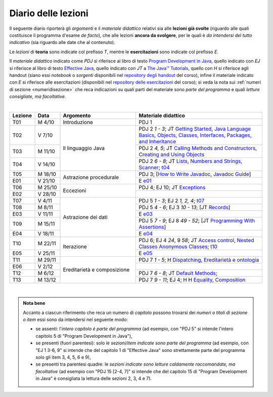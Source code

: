 Diario delle lezioni
====================

Il seguente diario riporterà gli *argomenti* e il *materiale didattico* relativi
sia alle **lezioni già svolte** (riguardo alle quali costituisce il programma
d'esame *de facto*), che alle lezioni **ancora da svolgere**, per le quali è *da
intendersi del tutto indicativo* (sia riguardo alle date che al contenuto).

Le *lezioni* di **teoria** sono indicate col prefisso *T*, mentre le
**esercitazioni** sono indicate col prefisso *E*.

Il *materiale didattico* indicato come *PDJ* si riferisce al libro di testo
`Program Development in Java
<http://www.informit.com/store/program-development-in-java-abstraction-specification-9780768684698>`__,
quello indicato con *EJ* si riferisce al libro di testo `Effective Java
<http://www.informit.com/store/effective-java-9780134685991>`__, quello indicato
con *JT* a `The Java™ Tutorials <https://dev.java/learn/>`__,
quello con *H* si riferisce agli handout (siano essi *notebook* o *sorgenti*
disponibili nel `repository degli handout
<https://github.com/prog2-unimi/handouts>`__ del corso), infine il materiale
indicato con *E* si riferisce alle esercitazioni (disponibili nel `repository
delle esercitazioni <https://github.com/prog2-unimi/esercitazioni>`__ del
corso); si veda la nota sui :ref:`numeri di sezione <numeridisezione>` che reca
indicazioni su quali parti del materiale sono *parte del programma* e quali
*letture consigliate, ma facoltative*.

|

.. table::
  :widths: 10 10 30 50

  +---------+---------+----------------------------------+-----------------------------------------------------------------------+
  | Lezione | Data    | Argomento                        | Materiale didattico                                                   |
  +=========+=========+==================================+=======================================================================+
  | T01     | M  4/10 | Introduzione                     | PDJ 1                                                                 |
  +---------+---------+----------------------------------+-----------------------------------------------------------------------+
  | T02     | V  7/10 | Il linguaggio Java               | PDJ 2 *1 - 3*; JT `Getting Started`_, `Java Language Basics`_,        |
  |         |         |                                  | `Objects, Classes, Interfaces, Packages, and Inheritance`_            |
  +---------+---------+                                  +-----------------------------------------------------------------------+
  | T03     | M 11/10 |                                  | PDJ 2 *4, 5*; JT `Calling Methods and Constructors`_,                 |
  |         |         |                                  | `Creating and Using Objects`_                                         |
  +---------+---------+                                  +-----------------------------------------------------------------------+
  | T04     | V 14/10 |                                  | PDJ 2 *6 - 8*; JT `Lists`_, `Numbers and Strings`_, `Scanner`_; `t04`_|
  +---------+---------+----------------------------------+-----------------------------------------------------------------------+
  | T05     | M 18/10 | Astrazione procedurale           | PDJ 3; [`How to Write Javadoc`_, `Javadoc Guide`_]                    |
  +---------+---------+                                  +-----------------------------------------------------------------------+
  | E01     | V 21/10 |                                  | E `e01`_                                                              |
  +---------+---------+----------------------------------+-----------------------------------------------------------------------+
  | T06     | M 25/10 | Eccezioni                        | PDJ 4; EJ 10; JT `Exceptions`_                                        |
  +---------+---------+                                  +-----------------------------------------------------------------------+
  | E02     | V 28/10 |                                  |                                                                       |
  +---------+---------+----------------------------------+-----------------------------------------------------------------------+
  | T07     | V  4/11 | Astrazione dei dati              | PDJ 5 *1 - 3*; EJ 2 *1, 2, 4*; `t07`_                                 |
  +---------+---------+                                  +-----------------------------------------------------------------------+
  | T08     | M  8/11 |                                  | PDJ 5 *4 - 6*; EJ 3 *10 - 13*; [JT `Records`_]                        |
  +---------+---------+                                  +-----------------------------------------------------------------------+
  | E03     | V 11/11 |                                  | E `e03`_                                                              |
  +---------+---------+                                  +-----------------------------------------------------------------------+
  | T09     | M 15/11 |                                  | PDJ 5 *7 - 9*; EJ 8 *49 - 52*; [JT `Programming With Assertions`_]    |
  +---------+---------+                                  +-----------------------------------------------------------------------+
  | E04     | V 18/11 |                                  | E `e04`_                                                              |
  +---------+---------+----------------------------------+-----------------------------------------------------------------------+
  | T10     | M 22/11 | Iterazione                       | PDJ 6; EJ 4 *24*, 9 *58*; JT `Access control`_, `Nested Classes`_     |
  |         |         |                                  | `Anonymous Classes`_; `t10`_                                          |
  +---------+---------+                                  +-----------------------------------------------------------------------+
  | E05     | V 25/11 |                                  | E `e05`_                                                              |
  +---------+---------+----------------------------------+-----------------------------------------------------------------------+
  | T11     | M 29/11 | Ereditarietà e composizione      | PDJ 7 *1 - 5*; H Dispatching_, `Ereditarietà e ontologia`_            |
  +---------+---------+                                  +-----------------------------------------------------------------------+
  | E06     | V  2/12 |                                  |                                                                       |
  +---------+---------+                                  +-----------------------------------------------------------------------+
  | T12     | M  6/12 |                                  | PDJ 7 *6 - 8*; JT `Default Methods`_;                                 |
  +---------+---------+                                  +-----------------------------------------------------------------------+
  | T13     | M 13/12 |                                  | PDJ 7 *9 - 11*; EJ 4; H H Equality_, Composition_                     |
  +---------+---------+----------------------------------+-----------------------------------------------------------------------+

|

.. _Getting Started: https://dev.java/learn/getting-started-with-java/
.. _Java Language Basics: https://dev.java/learn/java-language-basics/
.. _Objects, Classes, Interfaces, Packages, and Inheritance: https://dev.java/oop/

.. _Calling Methods and Constructors: https://dev.java/learn/calling-methods-and-constructors/
.. _Creating and Using Objects: https://dev.java/learn/creating-and-using-objects/

.. _Lists: https://dev.java/learn/extending-collection-with-list/
.. _Numbers and Strings: https://dev.java/learn/numbers-and-strings/
.. _Scanner: https://docs.oracle.com/en/java/javase/17/docs/api/java.base/java/util/Scanner.html

.. _How to Write Javadoc: https://www.oracle.com/technical-resources/articles/java/javadoc-tool.html
.. _Javadoc Guide: https://docs.oracle.com/en/java/javase/17/javadoc/

.. _Exceptions: https://dev.java/learn/exceptions/

.. _Records: https://dev.java/learn/using-record-to-model-immutable-data/

.. _Programming With Assertions: https://docs.oracle.com/javase/8/docs/technotes/guides/language/assert.html

.. _Access Control: https://docs.oracle.com/javase/tutorial/java/javaOO/accesscontrol.html
.. _Nested Classes: https://docs.oracle.com/javase/tutorial/java/javaOO/nested.html
.. _Anonymous Classes: https://docs.oracle.com/javase/tutorial/java/javaOO/anonymousclasses.html
.. _For-each: https://docs.oracle.com/javase/8/docs/technotes/guides/language/foreach.html

.. _Default Methods: https://docs.oracle.com/javase/tutorial/java/IandI/defaultmethods.html
.. _Collections (tutorial): https://docs.oracle.com/javase/tutorial/collections/
.. _Collections (docs): https://docs.oracle.com/en/java/javase/17/docs/api/java.base/java/util/doc-files/coll-index.html
.. _Collections (Bloch): https://www.cs.cmu.edu/~charlie/courses/15-214/2016-fall/slides/15-collections%20design.pdf
.. _Generics: https://docs.oracle.com/javase/tutorial/java/generics/

.. _Dispatching: https://prog2-unimi.github.io/notes/DM.html
.. _Ereditarietà e ontologia: https://prog2-unimi.github.io/notes/EACO.html
.. _Composition: https://prog2-unimi.github.io/notes/CED.html
.. _Equality: https://prog2-unimi.github.io/notes/UEE.html
.. _Generics and subtyping: https://prog2-unimi.github.io/notes/TGERDS.html

.. _JUnit: https://junit.org/

.. _t04: https://github.com/prog2-unimi/handouts/tree/7ef1c237251906aece40f31a30f64e6d35af00c1/src/it/unimi/di/prog2/t04
.. _t07: https://github.com/prog2-unimi/handouts/tree/8483e42cdc4e8beffa5dc0e7799889e1c7fb0b0a/src/it/unimi/di/prog2/t07
.. _e01: https://github.com/prog2-unimi/esercitazioni/tree/96f43ed6bca58c4aa9ddd1569fa21be3ec632a63/testi/e01
.. _e03: https://github.com/prog2-unimi/esercitazioni/tree/c64f16de217d6a8febea0a2cb62d42ff5b51870a/testi/e03
.. _e04: https://github.com/prog2-unimi/esercitazioni/tree/45ab674df8ed9b4d8b193236dd4aa6cb64924ff4/testi/e04
.. _t10: https://github.com/prog2-unimi/handouts/tree/13c8105b4537c76a4a69056df27f2738f64ba5fd/src/it/unimi/di/prog2/t10
.. _e05: https://github.com/prog2-unimi/esercitazioni/tree/b21f6942034fddfa674c4e82b7076051376e7a3d/testi/e05

.. admonition:: Nota bene
  :class: alert alert-secondary

  Accanto a ciascun riferimento che reca un numero di *capitolo* possono trovarsi
  dei *numeri o titoli di sezione o item* essi sono da intendersi nel seguente modo:

  .. _numeridisezione:

  * se assenti: l'*intero capitolo è parte del programma* (ad esempio, con "PDJ 5" si intende
    l'intero capitolo 5 di "Program Development in Java"),

  * se presenti (fuori parentesi): solo *le sezioni/item indicate sono parte del programma* (ad esempio,
    con "EJ 1 3-6, 9" si intende che del capitolo 1 di "Effective Java"
    sono strettamente parte del programma solo gli item 3, 4, 5, 6 e 9),

  * se presenti tra parentesi quadre: le  *sezioni indicate sono letture caldamente raccomandate,
    ma facoltative* (ad esempio con "PDJ 15 [2-4, 7]" si intende che del capitolo 15 di
    "Program Development in Java" è consigliata la lettura delle sezioni 2, 3, 4 e 7).

